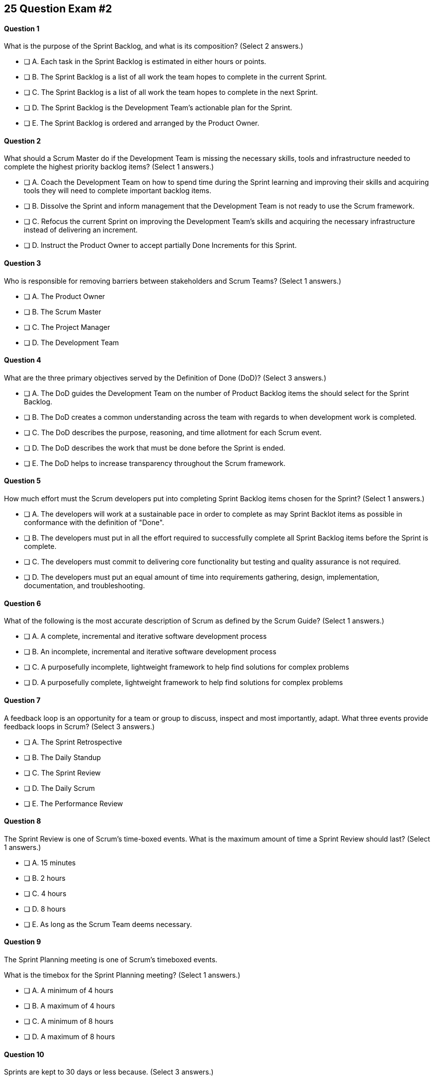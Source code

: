
== 25 Question Exam #2

<<<



==== Question 1
--
What is the purpose of the Sprint Backlog, and what is its composition?
(Select 2 answers.)
--


--
* [ ] A. Each task in the Sprint Backlog is estimated in either hours or points.
* [ ] B. The Sprint Backlog is a list of all work the team hopes to complete in the current Sprint.
* [ ] C. The Sprint Backlog is a list of all work the team hopes to complete in the next Sprint. 
* [ ] D. The Sprint Backlog is the Development Team's actionable plan for the Sprint.
* [ ] E. The Sprint Backlog is ordered and arranged by the Product Owner.

--


==== Question 2
--
What should a Scrum Master do if the Development Team is missing the necessary skills, tools and infrastructure needed to complete the highest priority backlog items?
(Select 1 answers.)
--


--
* [ ] A. Coach the Development Team on how to spend time during the Sprint learning and improving their skills and acquiring tools they will need to complete important backlog items.
* [ ] B. Dissolve the Sprint and inform management that the Development Team is not ready to use the Scrum framework.
* [ ] C. Refocus the current Sprint on improving the Development Team's skills and acquiring the necessary infrastructure instead of delivering an increment.
* [ ] D. Instruct the Product Owner to accept partially Done Increments for this Sprint.

--


==== Question 3
--
Who is responsible for removing barriers between stakeholders and Scrum Teams?
(Select 1 answers.)
--


--
* [ ] A. The Product Owner
* [ ] B. The Scrum Master
* [ ] C. The Project Manager
* [ ] D. The Development Team

--


==== Question 4
--
What are the three primary objectives served by the Definition of Done (DoD)?
(Select 3 answers.)
--


--
* [ ] A. The DoD guides the Development Team on the number of Product Backlog items the should select for the Sprint Backlog.
* [ ] B. The DoD creates a common understanding across the team with regards to when development work is completed.
* [ ] C. The DoD describes the purpose, reasoning, and time allotment for each Scrum event.
* [ ] D. The DoD describes the work that must be done before the Sprint is ended.
* [ ] E. The DoD helps to increase transparency throughout the Scrum framework.

--


==== Question 5
--
How much effort must the Scrum developers put into completing Sprint Backlog items chosen for the Sprint?
(Select 1 answers.)
--


--
* [ ] A. The developers will work at a sustainable pace in order to complete as may Sprint Backlot items as possible in conformance with the definition of "Done".
* [ ] B. The developers must put in all the effort required to successfully complete all Sprint Backlog items before the Sprint is complete.
* [ ] C. The developers must commit to delivering core functionality but testing and quality assurance is not required.
* [ ] D. The developers must put an equal amount of time into requirements gathering, design, implementation, documentation, and troubleshooting.

--


==== Question 6
--
What of the following is the most accurate description of Scrum as defined by the Scrum Guide?
(Select 1 answers.)
--


--
* [ ] A. A complete, incremental and iterative software development process 
* [ ] B. An incomplete, incremental and iterative software development process 
* [ ] C. A purposefully incomplete, lightweight framework to help find solutions for complex problems
* [ ] D. A purposefully complete, lightweight framework to help find solutions for complex problems

--


==== Question 7
--
A feedback loop is an opportunity for a team or group to discuss, inspect and most importantly, adapt. What three events provide feedback loops in Scrum?
(Select 3 answers.)
--


--
* [ ] A. The Sprint Retrospective
* [ ] B. The Daily Standup
* [ ] C. The Sprint Review
* [ ] D. The Daily Scrum
* [ ] E. The Performance Review

--


==== Question 8
--
The Sprint Review is one of Scrum's time-boxed events. What is the maximum amount of time a Sprint Review should last?
(Select 1 answers.)
--


--
* [ ] A. 15 minutes
* [ ] B. 2 hours
* [ ] C. 4 hours
* [ ] D. 8 hours
* [ ] E. As long as the Scrum Team deems necessary.

--


==== Question 9
--
The Sprint Planning meeting is one of Scrum's timeboxed events.

What is the timebox for the Sprint Planning meeting?
(Select 1 answers.)
--


--
* [ ] A. A minimum of 4 hours
* [ ] B. A maximum of 4 hours
* [ ] C. A minimum of 8 hours
* [ ] D. A maximum of 8 hours

--


==== Question 10
--
Sprints are kept to 30 days or less because.
(Select 3 answers.)
--


--
* [ ] A. Risk increases with longer Sprints.
* [ ] B. Shorter Sprints are easier to budget.
* [ ] C. Complexity is likely to rise with longer Sprints.
* [ ] D. Monthly Sprints integrate easier with reporting and tracking tools like JIRA
* [ ] E. The likelihood that the Sprint Goal will become invalid increases with longer Sprints.

--


==== Question 11
--
When should new work or additional information about work be added to the Sprint Backlog?
(Select 1 answers.)
--


--
* [ ] A. New insight about the Sprint Plan should be added to the Sprint Backlog immediately.
* [ ] B. When the Product Owner agrees that the information should be added to the Sprint Backlog
* [ ] C. Sprint Backlog items can only be added during Sprint Planning.
* [ ] D. During the Daily Scrum upon approval from the team lead

--


==== Question 12
--
What effects would be observed on the original Scrum Team when two additional Scrum Teams are included in the development process for the same product?
(Select 1 answers.)
--


--
* [ ] A. The original Scrum team's productivity is likely to decrease slightly.
* [ ] B. The original Scrum team's productivity is likely to stay the same.
* [ ] C. The original Scrum team's productivity is likely to increase slightly.
* [ ] C. The original Scrum team's productivity is likely to increase significantly.

--


==== Question 13
--
Which of the following statements is true?
(Select 1 answers.)
--


--
* [ ] A. Only the Scrum Master can cancel a Sprint
* [ ] B. Only the Product Owner can cancel a Sprint
* [ ] C. Only the Scrum Master can cancel the project
* [ ] D. Only the Product Owner can cancel the project

--


==== Question 14
--
Who is best equipped to estimate the amount of time required to complete a Product Backlog Item(PBI)?
(Select 1 answers.)
--


--
* [ ] A. The Product Owner, after adding the PBI to the Product Backlog.
* [ ] B. The Scrum Master, after reading the description of the PBI.
* [ ] C. The Project Manager, after assigning the PBI to the project.
* [ ] D. The individual developer tasked with working on the PBI.
* [ ] E. The Development Team, after discussions with the Product Owner about the PBI.

--


==== Question 15
--
Three Scrum Teams are working on the same product. Each team produces an increment of work by the end of their Sprint. When should the increment from a given team be integrated into the project?
(Select 1 answers.)
--


--
* [ ] A. Teams should be doing continuous integration, and increments must be integrated with the work of other teams before the Sprint review.
* [ ] B. Teams should be doing continuous integration, and increments must be integrated with the work of other teams after the Sprint review.
* [ ] C. Three Scrum teams working on the same project should be independent of each other and not integrate their code.
* [ ] D. The three teams should only integrate their code 

--


==== Question 16
--
What should the Scrum Team do with a Product Backlog item that was added to the Sprint Backlog if it does not meet the Definition of Done at the end of a Sprint?
(Select 2 answers.)
--


--
* [ ] A. The Product Owner can release it with the permission of the stakeholders.
* [ ] B. Return it to the Product Backlog and let the Product Owner reprioritize it.
* [ ] C. Award partial points for the work done so velocity is recorded and return it what remains to the Product Backlog.
* [ ] D. Do not present the progress made on the incomplete item to the Stakeholders or customers

--


==== Question 17
--
The Scrum Master sees the Product Owner (PO) struggle with the task of ordering the Product Backlog. 

What action would a certified Scrum Master take in these circumstances?
(Select 1 answers.)
--


--
* [ ] A. Have the Product Owner extend the length of the current Sprint to have more time to order the Product Backlog before the next Spring begins.
* [ ] B. Inform the Product owner that it is the Development Team's responsibility to order the Product Backlog.
* [ ] C. Coach the Product Owner on the importance of ordering the Product Backlog and how the PO is responsible for an order that will deliver the greatest value.
* [ ] D. The Scrum Master should provide the Product Owner with Product Backlog that was ordered by the Scrum Development Team with the Scrum Master's oversight and guidance.
* [ ] E. Tell the Product Owner to work with the Development Team to prioritize Backlog Items based on which items will be the easiest and fastest to implement.

--


==== Question 18
--
The Product Owner is having a difficult time estimating how long it will take to implement various Product Backlog items, and comes to the the Scrum Master for some guidelines on how best to do estimates.

What advice or guidance would you, as a Scrum Master, provide?
(Select 1 answers.)
--


--
* [ ] A. Try to estimate Product Backlog items in story points.
* [ ] B. Scrum frowns upon given hard estimates for completing Product Backlog Items
* [ ] C. Estimates are allowed to have a large margin of error
* [ ] D. Estimates should be done by the Development Team, not the Product Owner
* [ ] E. The Product Owner has to make estimated independently from the developers or Scrum Master

--


==== Question 19
--
According to the Scrum Guide, which of the following is true about the Increment?
(Select 3 answers.)
--


--
* [ ] A. Each new Increment gets added to all the prior Increments
* [ ] B. An Increment doesn't have to be usable.
* [ ] C. Only one Increment can be created per Sprint.
* [ ] D. An Increment must be compatible and work with all previous increments.
* [ ] E. An Increment is a concrete stepping stone toward the Product Goal.

--


==== Question 20
--
The DevOps team is putting software into production that fails in terms of performance and security. The development team says they only deal with functional requirements, not non-functional requirements like security and performance. What's the best way for the Scrum Master to deal with this?
(Select 2 answers.)
--


--
* [ ] A. Share stories from the help desk about the issues the software is having.
* [ ] B. Make sure non-functional requirements are clearly articulated in the definition of done.
* [ ] C. Run continuous integration tests throughout the Sprint and have developers address performance and security issues that arise before deployemnt.
* [ ] D. Ask the Product Owner to add new Product Backlog items that deal specifically with performance and security.
* [ ] E. As the Scrum Master, you should push back on the DevOps team and explain that non-functional requrements are not part of the development team's planning tasks.

--


==== Question 21
--
You have just acquired a new company, and two of their Scrum teams will be added to your project to help build the company's flagship product. How should the teams be organized?
(Select 1 answers.)
--


--
* [ ] A. Have the Scrum Master create three new teams with an equal combination of experience, seniority and technical skill.
* [ ] B. Keep the teams in their initial state and allow them to self-organize when the project is complete.
* [ ] C. Introduce the teams to each other and have them self-organize into teams of equal size.
* [ ] D. Keep the initial structure and layout of the teams, and allow them to self-organize over time.

--


==== Question 22
--
What is the best way to divide a group of 75 developers of varying skills and experience into multiple Development Teams?
(Select 1 answers.)
--


--
* [ ] A. The 75 developers should be allowed to divide themselves into teams on their own without direct intervention from the Scrum Master, Product Owner, Stakeholders or outside party.
* [ ] B. Assign 7-10 trusted developers to be team leads and let the team leaders perform team allocation based on the skills their teams will require.
* [ ] C. Have the Scrum Master and Product Owner work together to create teams that balance skills, seniority and experience.
* [ ] D. Have an external, impartial party like the Human Resources department create teams that balance skills, seniority and experience.

--


==== Question 23
--
Who has the power to remove an underperforming developer from a Scrum team?
(Select 1 answers.)
--


--
* [ ] A. Only someone in management or Human Resources has the ability to remove an underperforming developer from a Scrum team. This is not a Scrum responsibility.
* [ ] B. The Scrum Master can remove underperforming developers from a Scrum team.
* [ ] C. The responsibility to remove a developer from the Scrum Team lies outside of the scope of the Scrum Guide.
* [ ] D. The Development Team has final say over who is allowed to be a member of the development team.

--


==== Question 24
--
In Scrum, testers, QA personnel and business analysts on a Scrum Team are considered developers.
(Select 1 answers.)
--


--
* [ ] A. True
* [ ] B. False

--


==== Question 25
--
Who holds developers accountable for creating a plan, instilling quality and adhering to the Definition of Done?
(Select 1 answers.)
--


--
* [ ] A. The Product Owner holds the developers accountable
* [ ] B. The Scrum Master holds the developers accountable
* [ ] C. The Stakeholders hold the developers accountable
* [ ] D. Developers hold each other accountable as professional

--

<<<
== Answers


==== Answer 1
****


[#query]
--
What is the purpose of the Sprint Backlog, and what is its composition?
--

[#list]
--
* [ ] A. Each task in the Sprint Backlog is estimated in either hours or points.
* [*] B. The Sprint Backlog is a list of all work the team hopes to complete in the current Sprint.
* [ ] C. The Sprint Backlog is a list of all work the team hopes to complete in the next Sprint. 
* [*] D. The Sprint Backlog is the Development Team's actionable plan for the Sprint.
* [ ] E. The Sprint Backlog is ordered and arranged by the Product Owner.

--
****

[#answer]

The correct answers are B and D.

[#explanation]
--
According to the Scrum Guide, "The Sprint Backlog is composed of the Sprint Goal (why), the set of Product Backlog items selected for the Sprint (what), as well as an actionable plan for delivering the Increment (how)."

During Sprint Planning, the development team plans the work that will be done during the current sprint. 

Note that all events happen within the Sprint. So Sprint Planning happens for the current Sprint, not the 'next' Sprint. Sprint Planning, development, the Sprint Review and the Sprint Retrospective all happen with the boundaries of the same Sprint.

One of the primary outcomes of Sprint Planning is the creation of the Sprint Backlog, which is a list of tasks that the team plans to complete during the sprint.

The Sprint Backlog is created during Sprint Planning to ensure that the development team has a clear understanding of what needs to be done during the sprint. It is a living document that is updated throughout the sprint as progress is made and new information is discovered.

The three elements of the Sprint Backlog are:

The Sprint Goal (Why): The Sprint Goal is a high-level objective that the development team hopes to achieve during the sprint. It provides guidance and direction for the team as they work on the Sprint Backlog.

The Product Backlog Items (What): The Product Backlog Items (PBIs) are the individual user stories, features, or other work items that have been selected for the sprint. They are taken from the Product Backlog and broken down into specific tasks that can be completed during the sprint.

An actionable plan to deliver the Sprint (How)
--




==== Answer 2
****


[#query]
--
What should a Scrum Master do if the Development Team is missing the necessary skills, tools and infrastructure needed to complete the highest priority backlog items?
--

[#list]
--
* [*] A. Coach the Development Team on how to spend time during the Sprint learning and improving their skills and acquiring tools they will need to complete important backlog items.
* [ ] B. Dissolve the Sprint and inform management that the Development Team is not ready to use the Scrum framework.
* [ ] C. Refocus the current Sprint on improving the Development Team's skills and acquiring the necessary infrastructure instead of delivering an increment.
* [ ] D. Instruct the Product Owner to accept partially Done Increments for this Sprint.

--
****

[#answer]

The correct answer is A.

[#explanation]
--
The Scrum Developers are expected to have all of the skills required to complete all the Product Backlog items. If those skills do not exist, the developers must acquire them as they work on other Product Backlog items.

Every Sprint must provide a real, tangible increment of work. There are no 'infrastructure sprints' in Scrum or 'Sprint Zeros.' Every Sprint must have the delivery of an increment of work as its goal.
--




==== Answer 3
****


[#query]
--
Who is responsible for removing barriers between stakeholders and Scrum Teams?
--

[#list]
--
* [ ] A. The Product Owner
* [*] B. The Scrum Master
* [ ] C. The Project Manager
* [ ] D. The Development Team

--
****

[#answer]

The correct answers are A, B and D.

[#explanation]
--
This question is pulled directly out of the Scrum Guide:

The Scrum Master serves the organization in several ways, including:

- Removing barriers between stakeholders and Scrum Teams.
- Leading, training, and coaching the organization in its Scrum adoption;
- Planning and advising Scrum implementations within the organization;
- Helping employees and stakeholders understand and enact an empirical approach for complex work; and,

--




==== Answer 4
****


[#query]
--
What are the three primary objectives served by the Definition of Done (DoD)?
--

[#list]
--
* [*] A. The DoD guides the Development Team on the number of Product Backlog items the should select for the Sprint Backlog.
* [*] B. The DoD creates a common understanding across the team with regards to when development work is completed.
* [ ] C. The DoD describes the purpose, reasoning, and time allotment for each Scrum event.
* [ ] D. The DoD describes the work that must be done before the Sprint is ended.
* [*] E. The DoD helps to increase transparency throughout the Scrum framework.

--
****

[#answer]

The correct answers are A, B and E.

[#explanation]
--
Scrum's "Definition of Done" is a shared understanding among the Scrum Team of what it means for a product backlog item to be considered complete. It is an agreed-upon set of criteria that a product backlog item (PBI), or a decomposition of a PBI, must meet before it can be considered "complete."

By establishing a clear "Definition of Done," Scrum increases transparency by providing a shared understanding of what constitutes a completed product backlog item. This shared understanding helps ensure that everyone involved in the development process has the same expectations of what is expected in the final product.

The "Definition of Done" also helps developers estimate how much work to add to the Sprint Backlog. Because the team has a clear understanding of what constitutes a completed product backlog item, they can more accurately estimate how much work needs to be done to achieve that level of completeness. This can help the team better plan their work for the sprint and avoid overcommitting to work they may not be able to complete.

Finally, the "Definition of Done" helps developers understand when work is complete. By providing a clear definition of what it means for a product backlog item to be considered complete, the team can avoid confusion or misunderstandings about what is expected from them. This clarity can help prevent issues such as unfinished work being carried over to future sprints or incomplete work being considered "done," leading to potential issues in the final product.

Overall, the "Definition of Done" is a valuable tool in promoting transparency, accurate estimation, and clarity around when work is considered complete in Scrum.
--




==== Answer 5
****


[#query]
--
How much effort must the Scrum developers put into completing Sprint Backlog items chosen for the Sprint?
--

[#list]
--
* [*] A. The developers will work at a sustainable pace in order to complete as may Sprint Backlot items as possible in conformance with the definition of "Done".
* [ ] B. The developers must put in all the effort required to successfully complete all Sprint Backlog items before the Sprint is complete.
* [ ] C. The developers must commit to delivering core functionality but testing and quality assurance is not required.
* [ ] D. The developers must put an equal amount of time into requirements gathering, design, implementation, documentation, and troubleshooting.

--
****

[#answer]

The correct answer is A.

[#explanation]
--
When a Development Team selects a Product Backlog item for a Sprint, they need to determine how much work they can commit to completing during that Sprint. The amount of work the team commits to is based on their capacity and their understanding of the requirements of the selected item. The team considers various factors, such as their velocity, capacity, and any dependencies or risks associated with the item. They then commit to completing the work that they believe is achievable in the upcoming Sprint.

The concept of the "definition of done" is also closely related to the amount of work a Development Team commits to during a Sprint. The "definition of done" is a shared understanding among the team of the criteria that must be met for a Product Backlog item to be considered complete. The definition of done typically includes criteria related to functionality, quality, and usability, among other things.

The Development Team's commitment to completing a selected Product Backlog item must be based on their understanding of the definition of done for that item. The team must ensure that they can meet all of the criteria included in the definition of done before they commit to completing the item during the Sprint. The team must also ensure that they have the capacity to complete the work required to meet the definition of done.

Therefore, when a Development Team commits to completing a Product Backlog item during a Sprint, they must ensure that they have a shared understanding of the work required to meet the definition of done. They should also ensure that they have the capacity to complete the work within the Sprint timeframe. This helps the team to deliver a potentially releasable increment of the product at the end of each Sprint, which is a fundamental goal of the Scrum framework.
--




==== Answer 6
****


[#query]
--
What of the following is the most accurate description of Scrum as defined by the Scrum Guide?
--

[#list]
--
* [ ] A. A complete, incremental and iterative software development process 
* [ ] B. An incomplete, incremental and iterative software development process 
* [*] C. A purposefully incomplete, lightweight framework to help find solutions for complex problems
* [ ] D. A purposefully complete, lightweight framework to help find solutions for complex problems

--
****

[#answer]

The correct answer is C.

[#explanation]
--
Scrum is not just for the domain of software development, so any definitions that try to pin Scrum to the software development world are incorrect.

Scrum self-describes as being a purposefully incomplete, lightweight framework designed to help find solutions for complex problems.

From the Scrum Guide: "Scrum is a lightweight framework that helps people, teams and organizations generate value through adaptive solutions for complex problems. The Scrum framework is purposefully incomplete, only defining the parts required to implement Scrum theory."
--




==== Answer 7
****


[#query]
--
A feedback loop is an opportunity for a team or group to discuss, inspect and most importantly, adapt. What three events provide feedback loops in Scrum?
--

[#list]
--
* [*] A. The Sprint Retrospective
* [ ] B. The Daily Standup
* [*] C. The Sprint Review
* [*] D. The Daily Scrum
* [ ] E. The Performance Review

--
****

[#answer]

The correct answers are A, C and D.

[#explanation]
--
In Scrum, the Sprint Review, Sprint Retrospective, and Daily Scrum are considered feedback loops because they provide opportunities for the Scrum Team to inspect and adapt their work.

The Daily Scrum, which is held every day during the Sprint, is a short meeting where the Development Team plans its work for the next 24 hours. During this meeting, the team members share what they have accomplished since the last meeting, what they plan to accomplish today, and any obstacles that may prevent them from achieving their goals. This daily feedback loop allows the team to adjust its plan for the Sprint based on the progress made and the obstacles encountered.

The Sprint Review is held at the end of the Sprint, and it is an opportunity for the Scrum Team to review and discuss the work that was completed during the Sprint. The Product Owner presents the completed Product Backlog items, and stakeholders provide feedback on the work that was done. The team uses this feedback to adjust the Product Backlog for the next Sprint.

The Sprint Retrospective is also held at the end of the Sprint, and it is an opportunity for the Scrum Team to reflect on its performance during the Sprint. During this meeting, the team discusses what went well, what did not go well, and how they can improve their process for the next Sprint. The team uses this feedback to make adjustments to its process to improve its performance in future Sprints.

In summary, the Daily Scrum, Sprint Review, and Sprint Retrospective are feedback loops because they provide opportunities for the Scrum Team to inspect and adapt their work based on feedback received during the Sprint. These feedback loops help the team to continuously improve their process and deliver a better product.
--




==== Answer 8
****


[#query]
--
The Sprint Review is one of Scrum's time-boxed events. What is the maximum amount of time a Sprint Review should last?
--

[#list]
--
* [ ] A. 15 minutes
* [ ] B. 2 hours
* [*] C. 4 hours
* [ ] D. 8 hours
* [ ] E. As long as the Scrum Team deems necessary.

--
****

[#answer]

The correct answer is C.

[#explanation]
--
From the Scrum Guide: "The Sprint Review is the second to last event of the Sprint and is timeboxed to a maximum of four hours for a one-month Sprint. For shorter Sprints, the event is usually shorter."
--




==== Answer 9
****


[#query]
--
The Sprint Planning meeting is one of Scrum's timeboxed events.

What is the timebox for the Sprint Planning meeting?
--

[#list]
--
* [ ] A. A minimum of 4 hours
* [ ] B. A maximum of 4 hours
* [ ] C. A minimum of 8 hours
* [*] D. A maximum of 8 hours

--
****

[#answer]

The correct answer is D.

[#explanation]
--
According to the Scrum Guide, "Sprint Planning is timeboxed to a maximum of eight hours for a one-month Sprint. For shorter Sprints, the event is usually shorter."
--




==== Answer 10
****


[#query]
--
Sprints are kept to 30 days or less because.
--

[#list]
--
* [*] A. Risk increases with longer Sprints.
* [ ] B. Shorter Sprints are easier to budget.
* [*] C. Complexity is likely to rise with longer Sprints.
* [ ] D. Monthly Sprints integrate easier with reporting and tracking tools like JIRA
* [*] E. The likelihood that the Sprint Goal will become invalid increases with longer Sprints.

--
****

[#answer]

The correct answers are A, C and E.

[#explanation]
--
Sprints in Scrum are kept to 30 days or less for several reasons related to risk, complexity, and the validity of the sprint goal:

Risk: The longer a sprint runs, the more risk there is that the team will encounter unforeseen issues that may derail the sprint. By keeping sprints short, the team can identify and mitigate risks more quickly, reducing the likelihood of a major issue causing a significant delay or complete failure of the sprint.

Complexity: As the complexity of a sprint increases, it becomes more difficult to accurately estimate the amount of work that can be completed within a given timeframe. By keeping sprints short, the team can more accurately estimate the amount of work they can complete, reducing the risk of overcommitting and failing to deliver on the sprint goal.

Validity of Sprint Goal: The sprint goal is a critical element of any sprint, and it serves as the guiding focus for the team's work during the sprint. If the sprint runs for too long, the sprint goal may become less relevant or may even become invalid as the team learns new information or requirements change. By keeping sprints short, the team can more effectively focus on achieving the sprint goal before it becomes outdated.

In summary, keeping sprints to 30 days or less helps to reduce risk, manage complexity, and maintain the validity of the sprint goal, all of which are critical to the success of Agile development.
--




==== Answer 11
****


[#query]
--
When should new work or additional information about work be added to the Sprint Backlog?
--

[#list]
--
* [*] A. New insight about the Sprint Plan should be added to the Sprint Backlog immediately.
* [ ] B. When the Product Owner agrees that the information should be added to the Sprint Backlog
* [ ] C. Sprint Backlog items can only be added during Sprint Planning.
* [ ] D. During the Daily Scrum upon approval from the team lead

--
****

[#answer]

The correct answer is A.

[#explanation]
--
Any time new information that impacts the Sprint Plan is discovered, it should be added to the Sprint Backlog immediately.
--




==== Answer 12
****


[#query]
--
What effects would be observed on the original Scrum Team when two additional Scrum Teams are included in the development process for the same product?
--

[#list]
--
* [*] A. The original Scrum team's productivity is likely to decrease slightly.
* [ ] B. The original Scrum team's productivity is likely to stay the same.
* [ ] C. The original Scrum team's productivity is likely to increase slightly.
* [ ] C. The original Scrum team's productivity is likely to increase significantly.

--
****

[#answer]

The correct answer is A.

[#explanation]
--
The original Scrum Team might experience a period of reduced productivity as the teams become accustom to working together, but over the medium term the collective productivity of all the teams should increase.

There are several potential reasons why the productivity of a Scrum team might decrease when new members are added:

Forming and Storming: When new members are added to a Scrum team, the team must go through the "forming" and "storming" stages of group development, where they are getting to know each other and figuring out how to work together effectively. This process can take time and can be disruptive to the team's productivity.

Communication: Effective communication is essential for a successful Scrum team. When new members are added, the team's communication channels can become disrupted, leading to misunderstandings, delays, and other issues that can impact productivity.

Skill levels: New team members may not have the same level of skill and experience as existing team members, which can lead to imbalances in workload and delays as new members get up to speed. In some cases, existing team members may need to spend time coaching and training new members, taking away from their own productivity.

Disruption to processes: Introducing new team members can also disrupt established processes and ways of working, which can lead to confusion and delays.

Team dynamics: Finally, adding new members can disrupt team dynamics and the relationships between team members, leading to potential conflicts and interpersonal issues that can negatively impact productivity.

To mitigate these issues, it's important to onboard new team members effectively, including providing adequate training and support, and to communicate clearly with the team about the changes and the expectations for the team going forward. It's also important to ensure that new team members are a good fit for the team culture and to actively work to manage team dynamics during the transition period.
--




==== Answer 13
****


[#query]
--
Which of the following statements is true?
--

[#list]
--
* [ ] A. Only the Scrum Master can cancel a Sprint
* [*] B. Only the Product Owner can cancel a Sprint
* [ ] C. Only the Scrum Master can cancel the project
* [ ] D. Only the Product Owner can cancel the project

--
****

[#answer]

The correct answer is B.

[#explanation]
--
Only the Product Owner can cancel a Sprint. 

Neither the Scrum Master or Product Owner has the authority to cancel a project.

"A Sprint could be cancelled if the Sprint Goal becomes obsolete. Only the Product Owner has the authority to cancel the Sprint."
--




==== Answer 14
****


[#query]
--
Who is best equipped to estimate the amount of time required to complete a Product Backlog Item(PBI)?
--

[#list]
--
* [ ] A. The Product Owner, after adding the PBI to the Product Backlog.
* [ ] B. The Scrum Master, after reading the description of the PBI.
* [ ] C. The Project Manager, after assigning the PBI to the project.
* [ ] D. The individual developer tasked with working on the PBI.
* [*] E. The Development Team, after discussions with the Product Owner about the PBI.

--
****

[#answer]

The correct answer is A.

[#explanation]
--
Only the developers, the people who actually do the work, have the ability to estimate the time required to complete a PBI.

According to the Scrum Guide, "Through discussion with the Product Owner, the Developers select items from the Product Backlog to include in the current Sprint."
--




==== Answer 15
****


[#query]
--
Three Scrum Teams are working on the same product. Each team produces an increment of work by the end of their Sprint. When should the increment from a given team be integrated into the project?
--

[#list]
--
* [*] A. Teams should be doing continuous integration, and increments must be integrated with the work of other teams before the Sprint review.
* [ ] B. Teams should be doing continuous integration, and increments must be integrated with the work of other teams after the Sprint review.
* [ ] C. Three Scrum teams working on the same project should be independent of each other and not integrate their code.
* [ ] D. The three teams should only integrate their code 

--
****

[#answer]

The correct answer is A.

[#explanation]
--
The increments from multiple Scrum Teams working on the same product should be integrated together continuously. If they are not integrated continuously, at the very least, they need to be integrated together before the Sprint Review. 

If code changes are not integrated, how does anyone know that the changes and updates they made even work?

Multiple Scrum teams working on the same project should continuously integrate their increments of work together for several reasons:

Ensure overall project coherence: By integrating their work regularly, the teams can ensure that their individual contributions are compatible and consistent with the larger project goals. This helps to avoid potential conflicts, misalignments or integration issues that might arise when each team works in isolation.

Early detection of integration issues: Continuous integration enables early detection and resolution of integration issues. This approach promotes collaboration and feedback among the teams, allowing them to identify and address integration issues quickly before they become larger problems.

Faster time to market: Continuous integration enables the teams to deliver working software at a more rapid pace than if they worked in isolation. This approach helps teams to identify and address integration issues early on, which results in a faster delivery of a high-quality product.

Improved transparency: When teams integrate their work frequently, it promotes transparency among the teams. This approach enables them to monitor each other's progress, which leads to a better understanding of the overall project status and helps to identify any issues that need to be addressed.

Foster a sense of ownership and collaboration: By integrating their work continuously, the teams feel more invested in the project as a whole. It fosters a sense of collaboration, responsibility and ownership, and helps to align everyone towards a common goal.

In summary, continuous integration of work across multiple Scrum teams is essential for ensuring that the project is coherent, of high quality, and completed on time. It also fosters a sense of collaboration and shared ownership among team members.
--




==== Answer 16
****


[#query]
--
What should the Scrum Team do with a Product Backlog item that was added to the Sprint Backlog if it does not meet the Definition of Done at the end of a Sprint?
--

[#list]
--
* [ ] A. The Product Owner can release it with the permission of the stakeholders.
* [*] B. Return it to the Product Backlog and let the Product Owner reprioritize it.
* [ ] C. Award partial points for the work done so velocity is recorded and return it what remains to the Product Backlog.
* [*] D. Do not present the progress made on the incomplete item to the Stakeholders or customers

--
****

[#answer]

The correct answers are B and D.

[#explanation]
--
If a Product Backlog item doesn't meet the Definition of Done by the end of the Sprint, which means it's not complete, it goes back into the Product Backlog.

The Scrum Team will then decide if work on the backlog item should continue during the next Sprint, and if so, re-estimate the work needed to complete the undone PBI.

Avoid any answer on the Scrum certification exam that talks about 'points.' There is no mention of 'points' in the Scrum guide.
--




==== Answer 17
****


[#query]
--
The Scrum Master sees the Product Owner (PO) struggle with the task of ordering the Product Backlog. 

What action would a certified Scrum Master take in these circumstances?
--

[#list]
--
* [ ] A. Have the Product Owner extend the length of the current Sprint to have more time to order the Product Backlog before the next Spring begins.
* [ ] B. Inform the Product owner that it is the Development Team's responsibility to order the Product Backlog.
* [*] C. Coach the Product Owner on the importance of ordering the Product Backlog and how the PO is responsible for an order that will deliver the greatest value.
* [ ] D. The Scrum Master should provide the Product Owner with Product Backlog that was ordered by the Scrum Development Team with the Scrum Master's oversight and guidance.
* [ ] E. Tell the Product Owner to work with the Development Team to prioritize Backlog Items based on which items will be the easiest and fastest to implement.

--
****

[#answer]

The correct answer is C.

[#explanation]
--
The Scrum Master is a coach and facilitator, and it is the Scrum Master's job to coach and motivate members of the Scrum Team when they need guidance or direction as it pertains to implementing the directives, roles and accountabilities as described within the Scrum Guide.

The Scrum Master has the responsibility to support and help the team, including the Product Owner, to maximize the value delivered by the product. If the Scrum Master sees the Product Owner struggling with the task of ordering the Product Backlog, there are several actions they can take to assist:

Coach the Product Owner: The Scrum Master can provide coaching to the Product Owner on effective Product Backlog management practices, such as prioritization techniques, user story writing, and backlog refinement sessions. They can also provide guidance on how to involve stakeholders in the prioritization process and how to manage dependencies between Product Backlog items.

Encourage Feedback: The Scrum Master can encourage the Product Owner to seek feedback from stakeholders and the development team on the order of the Product Backlog items. This feedback can help the Product Owner refine the prioritization and ensure that the team is aligned with the product vision.

Just remember, it's not the Scrum Master's job to do the work of the Product Owner. The order of the product backlog, which is critically important to ensure maximum value gets delivered during development, is the responsibility of the PO.

The Scrum Master's role is to support the team and help them to achieve their goals. By providing coaching, facilitating collaborative sessions, and providing insights and feedback, the Scrum Master can help the Product Owner to effectively prioritize and manage the Product Backlog.

--




==== Answer 18
****


[#query]
--
The Product Owner is having a difficult time estimating how long it will take to implement various Product Backlog items, and comes to the the Scrum Master for some guidelines on how best to do estimates.

What advice or guidance would you, as a Scrum Master, provide?
--

[#list]
--
* [ ] A. Try to estimate Product Backlog items in story points.
* [ ] B. Scrum frowns upon given hard estimates for completing Product Backlog Items
* [ ] C. Estimates are allowed to have a large margin of error
* [*] D. Estimates should be done by the Development Team, not the Product Owner
* [ ] E. The Product Owner has to make estimated independently from the developers or Scrum Master

--
****

[#answer]

The correct answer is D.

[#explanation]
--
Option D is correct.

In Scrum, the people who do the work do the estimates of how long it will take to complete the work.

The developers estimate the work, not the Product Owner.
--




==== Answer 19
****


[#query]
--
According to the Scrum Guide, which of the following is true about the Increment?
--

[#list]
--
* [*] A. Each new Increment gets added to all the prior Increments
* [ ] B. An Increment doesn't have to be usable.
* [ ] C. Only one Increment can be created per Sprint.
* [*] D. An Increment must be compatible and work with all previous increments.
* [*] E. An Increment is a concrete stepping stone toward the Product Goal.

--
****

[#answer]

The correct answers are A, D and E.

[#explanation]
--
An increment must be usable and and multiple increments can be created per Sprint, which makes those two options wrong.

The correct options come directly out of the Scrum Guide's definition of a Sprint:

"An Increment is a concrete stepping stone toward the Product Goal. Each Increment is additive to all prior Increments and thoroughly verified, ensuring that all Increments work together. In order to provide value, the Increment must be usable."
--




==== Answer 20
****


[#query]
--
The DevOps team is putting software into production that fails in terms of performance and security. The development team says they only deal with functional requirements, not non-functional requirements like security and performance. What's the best way for the Scrum Master to deal with this?
--

[#list]
--
* [ ] A. Share stories from the help desk about the issues the software is having.
* [*] B. Make sure non-functional requirements are clearly articulated in the definition of done.
* [ ] C. Run continuous integration tests throughout the Sprint and have developers address performance and security issues that arise before deployemnt.
* [*] D. Ask the Product Owner to add new Product Backlog items that deal specifically with performance and security.
* [ ] E. As the Scrum Master, you should push back on the DevOps team and explain that non-functional requrements are not part of the development team's planning tasks.

--
****

[#answer]

The correct answers are B and D.

[#explanation]
--
Developers must address both functional and non-functional requirements if they are an expected part of the product they are building.

To make sure an increment is not released without non-functional requirements being addressed, just add the non-functional requirements to the definition of done. That way an increment is not considered complete unless all functional and non-functional requirements have been dealt with.

Furthermore, having the Product Owner add non-functional requirements as backlog items gives them visibility and makes the Product Owner aware of them.

Functional and non-functional requirements are both important aspects of software development that help define what a software system should do and how it should perform. However, there are significant differences between the two types of requirements.

Functional requirements describe what a system should do in terms of specific features, functions, or behaviors. They are typically expressed as specific tasks, actions, or operations that the system should be able to perform. Examples of functional requirements include user authentication, data input and retrieval, reporting, and error handling. Functional requirements are often the most visible and tangible aspects of a software system and are usually easier to define and test than non-functional requirements.

Non-functional requirements, on the other hand, describe how a system should perform in terms of factors such as reliability, scalability, security, usability, and performance. Non-functional requirements are often more subjective and harder to quantify than functional requirements. They are usually expressed as constraints or quality attributes that the system should exhibit. Examples of non-functional requirements include response time, availability, user experience, and maintainability. Non-functional requirements are important because they help ensure that a system is usable, efficient, and effective, and can be sustained over time.

In summary, the main difference between functional and non-functional requirements is that functional requirements describe what a system should do, while non-functional requirements describe how well the system should do it.
--




==== Answer 21
****


[#query]
--
You have just acquired a new company, and two of their Scrum teams will be added to your project to help build the company's flagship product. How should the teams be organized?
--

[#list]
--
* [ ] A. Have the Scrum Master create three new teams with an equal combination of experience, seniority and technical skill.
* [ ] B. Keep the teams in their initial state and allow them to self-organize when the project is complete.
* [ ] C. Introduce the teams to each other and have them self-organize into teams of equal size.
* [*] D. Keep the initial structure and layout of the teams, and allow them to self-organize over time.

--
****

[#answer]

The correct answer is D.

[#explanation]
--
Breaking up teams and reassembling them can be disruptive, as it may require additional time for the new teams to get up to speed and establish a working relationship. This disruption can result in delays in project delivery, increased project costs, and decreased quality of work.

There's no need to break the teams up right away. Let them get to know each other and allow them to self-organize over time.
--




==== Answer 22
****


[#query]
--
What is the best way to divide a group of 75 developers of varying skills and experience into multiple Development Teams?
--

[#list]
--
* [*] A. The 75 developers should be allowed to divide themselves into teams on their own without direct intervention from the Scrum Master, Product Owner, Stakeholders or outside party.
* [ ] B. Assign 7-10 trusted developers to be team leads and let the team leaders perform team allocation based on the skills their teams will require.
* [ ] C. Have the Scrum Master and Product Owner work together to create teams that balance skills, seniority and experience.
* [ ] D. Have an external, impartial party like the Human Resources department create teams that balance skills, seniority and experience.

--
****

[#answer]

The correct answer is A.

[#explanation]
--
Dividing a group of 100 developers into multiple development teams can be a complex process that requires careful consideration of many factors, including the developers' skills and experience, the nature of the project, and the organizational structure of the company.

One of the best and most agile ways to divide the group is to use a self-organizing approach, which allows the developers to organize themselves into teams based on their skills and experience. This approach has several benefits:

Empowerment: When developers are allowed to organize themselves, they feel empowered and are more likely to take ownership of their work and be motivated to succeed.

Autonomy: Self-organizing teams have the autonomy to make decisions about how to approach their work, which can lead to more innovative solutions and increased productivity.

Flexibility: The self-organizing approach allows for flexibility in team composition and size, which can be adjusted as the project evolves.

To implement this approach, the company can provide guidelines and support for the developers to form their teams, but their should not be direct intervention. For example, they can provide a framework for team sizes, communication channels, and decision-making processes. The company can also provide tools and resources to help the teams collaborate effectively, such as project management software or communication platforms.
--




==== Answer 23
****


[#query]
--
Who has the power to remove an underperforming developer from a Scrum team?
--

[#list]
--
* [ ] A. Only someone in management or Human Resources has the ability to remove an underperforming developer from a Scrum team. This is not a Scrum responsibility.
* [ ] B. The Scrum Master can remove underperforming developers from a Scrum team.
* [ ] C. The responsibility to remove a developer from the Scrum Team lies outside of the scope of the Scrum Guide.
* [*] D. The Development Team has final say over who is allowed to be a member of the development team.

--
****

[#answer]

The correct answer is D.

[#explanation]
--
Development teams in Scrum are self-managed and self-organized.

If the team decides a member is impeding progress, they have the final say over whether the team member be allowed to stay on the team or not.

Note, this doesn't mean the person is fired. It just means this team was not the correct fit. The person may end up being a great performer somewhere else in the organization.
--




==== Answer 24
****


[#query]
--
In Scrum, testers, QA personnel and business analysts on a Scrum Team are considered developers.
--

[#list]
--
* [*] A. True
* [ ] B. False

--
****

[#answer]

The correct answer is A.

[#explanation]
--
Everyone one on a Scrum Team that is contributing towards building out Product Backlog Items and helping to meet the Definition of Done are considered developers.
--




==== Answer 25
****


[#query]
--
Who holds developers accountable for creating a plan, instilling quality and adhering to the Definition of Done?
--

[#list]
--
* [ ] A. The Product Owner holds the developers accountable
* [ ] B. The Scrum Master holds the developers accountable
* [ ] C. The Stakeholders hold the developers accountable
* [*] D. Developers hold each other accountable as professional

--
****

[#answer]

The correct answer is D.

[#explanation]
--
This question comes right out of the Scrum Guide:

The specific skills needed by the Developers are often broad and will vary with the domain of work. However, the Developers are always accountable for:

- Creating a plan for the Sprint, the Sprint Backlog;
- Instilling quality by adhering to a Definition of Done;
- Adapting their plan each day toward the Sprint Goal; and,
- Holding each other accountable as professionals.
--



